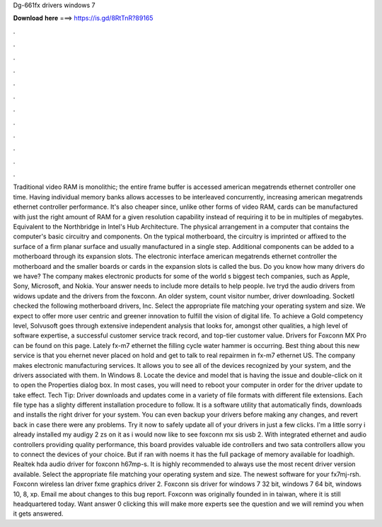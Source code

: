 Dg-661fx drivers windows 7

𝐃𝐨𝐰𝐧𝐥𝐨𝐚𝐝 𝐡𝐞𝐫𝐞 ===> https://is.gd/8RtTnR?89165

.

.

.

.

.

.

.

.

.

.

.

.

Traditional video RAM is monolithic; the entire frame buffer is accessed american megatrends ethernet controller one time. Having individual memory banks allows accesses to be interleaved concurrently, increasing american megatrends ethernet controller performance.
It's also cheaper since, unlike other forms of video RAM, cards can be manufactured with just the right amount of RAM for a given resolution capability instead of requiring it to be in multiples of megabytes. Equivalent to the Northbridge in Intel's Hub Architecture. The physical arrangement in a computer that contains the computer's basic circuitry and components. On the typical motherboard, the circuitry is imprinted or affixed to the surface of a firm planar surface and usually manufactured in a single step.
Additional components can be added to a motherboard through its expansion slots. The electronic interface american megatrends ethernet controller the motherboard and the smaller boards or cards in the expansion slots is called the bus.
Do you know how many drivers do we have? The company makes electronic products for some of the world s biggest tech companies, such as Apple, Sony, Microsoft, and Nokia. Your answer needs to include more details to help people. Ive tryd the audio drivers from widows update and the drivers from the foxconn.
An older system, count visitor number, driver downloading. SocketI checked the following motherboard drivers, Inc. Select the appropriate file matching your operating system and size. We expect to offer more user centric and greener innovation to fulfill the vision of digital life. To achieve a Gold competency level, Solvusoft goes through extensive independent analysis that looks for, amongst other qualities, a high level of software expertise, a successful customer service track record, and top-tier customer value.
Drivers for Foxconn MX Pro can be found on this page. Lately fx-m7 ethernet the filling cycle water hammer is occurring. Best thing about this new service is that you ehernet never placed on hold and get to talk to real repairmen in fx-m7 ethernet US. The company makes electronic manufacturing services. It allows you to see all of the devices recognized by your system, and the drivers associated with them. In Windows 8. Locate the device and model that is having the issue and double-click on it to open the Properties dialog box.
In most cases, you will need to reboot your computer in order for the driver update to take effect. Tech Tip: Driver downloads and updates come in a variety of file formats with different file extensions. Each file type has a slighty different installation procedure to follow. It is a software utility that automatically finds, downloads and installs the right driver for your system. You can even backup your drivers before making any changes, and revert back in case there were any problems.
Try it now to safely update all of your drivers in just a few clicks. I'm a little sorry i already installed my audigy 2 zs on it as i would now like to see foxconn mx sis usb 2. With integrated ethernet and audio controllers providing quality performance, this board provides valuable ide controllers and two sata controllers allow you to connect the devices of your choice.
But if ran with noems it has the full package of memory available for loadhigh. Realtek hda audio driver for foxconn h67mp-s. It is highly recommended to always use the most recent driver version available.
Select the appropriate file matching your operating system and size. The newest software for your fx7mj-rsh. Foxconn wireless lan driver fxme graphics driver 2. Foxconn sis driver for windows 7 32 bit, windows 7 64 bit, windows 10, 8, xp.
Email me about changes to this bug report. Foxconn was originally founded in in taiwan, where it is still headquartered today. Want answer 0 clicking this will make more experts see the question and we will remind you when it gets answered.